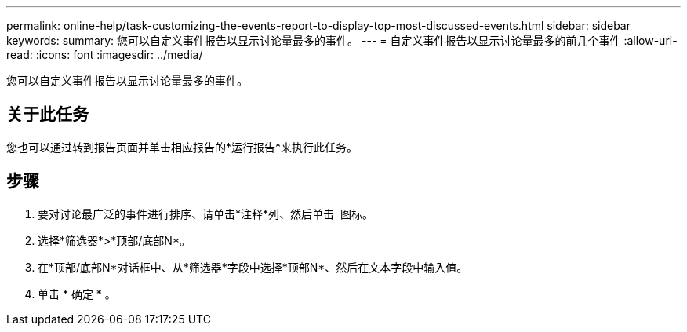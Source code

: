 ---
permalink: online-help/task-customizing-the-events-report-to-display-top-most-discussed-events.html 
sidebar: sidebar 
keywords:  
summary: 您可以自定义事件报告以显示讨论量最多的事件。 
---
= 自定义事件报告以显示讨论量最多的前几个事件
:allow-uri-read: 
:icons: font
:imagesdir: ../media/


[role="lead"]
您可以自定义事件报告以显示讨论量最多的事件。



== 关于此任务

您也可以通过转到报告页面并单击相应报告的*运行报告*来执行此任务。



== 步骤

. 要对讨论最广泛的事件进行排序、请单击*注释*列、然后单击 image:../media/click-to-see-menu.gif[""] 图标。
. 选择*筛选器*>*顶部/底部N*。
. 在*顶部/底部N*对话框中、从*筛选器*字段中选择*顶部N*、然后在文本字段中输入值。
. 单击 * 确定 * 。

